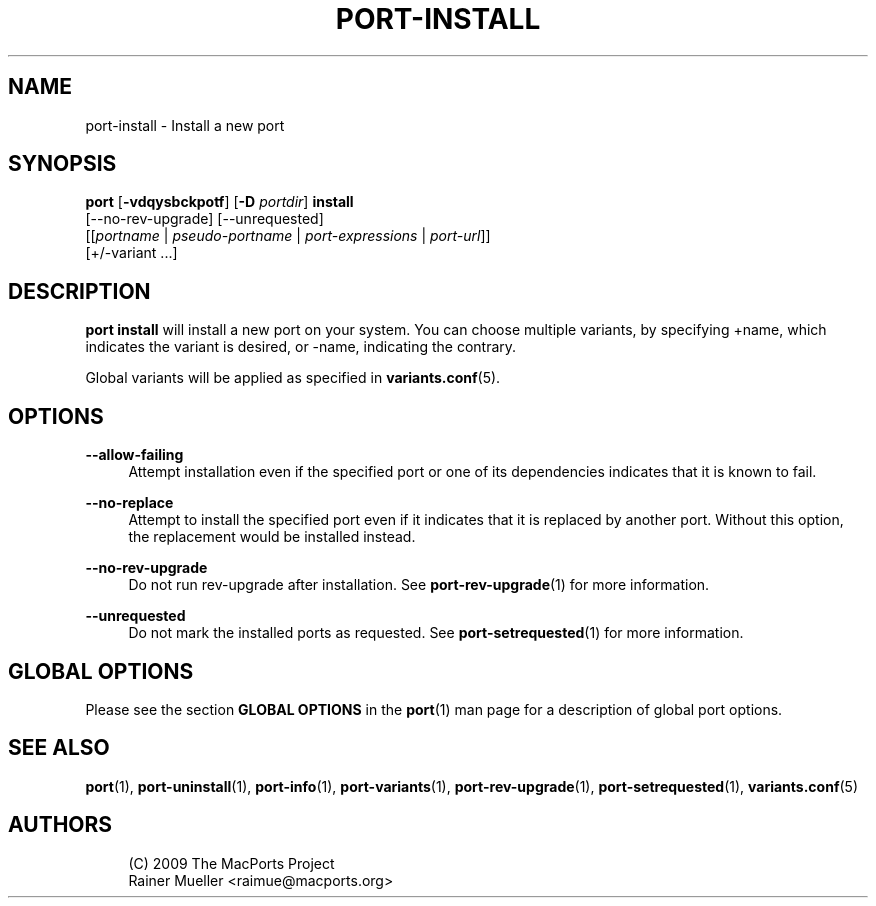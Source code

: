 '\" t
.TH "PORT\-INSTALL" "1" "2\&.9\&.0" "MacPorts 2\&.9\&.0" "MacPorts Manual"
.\" -----------------------------------------------------------------
.\" * Define some portability stuff
.\" -----------------------------------------------------------------
.\" ~~~~~~~~~~~~~~~~~~~~~~~~~~~~~~~~~~~~~~~~~~~~~~~~~~~~~~~~~~~~~~~~~
.\" http://bugs.debian.org/507673
.\" http://lists.gnu.org/archive/html/groff/2009-02/msg00013.html
.\" ~~~~~~~~~~~~~~~~~~~~~~~~~~~~~~~~~~~~~~~~~~~~~~~~~~~~~~~~~~~~~~~~~
.ie \n(.g .ds Aq \(aq
.el       .ds Aq '
.\" -----------------------------------------------------------------
.\" * set default formatting
.\" -----------------------------------------------------------------
.\" disable hyphenation
.nh
.\" disable justification (adjust text to left margin only)
.ad l
.\" -----------------------------------------------------------------
.\" * MAIN CONTENT STARTS HERE *
.\" -----------------------------------------------------------------
.SH "NAME"
port-install \- Install a new port
.SH "SYNOPSIS"
.sp
.nf
\fBport\fR [\fB\-vdqysbckpotf\fR] [\fB\-D\fR \fIportdir\fR] \fBinstall\fR
     [\-\-no\-rev\-upgrade] [\-\-unrequested]
     [[\fIportname\fR | \fIpseudo\-portname\fR | \fIport\-expressions\fR | \fIport\-url\fR]]
     [+/\-variant \&...]
.fi
.SH "DESCRIPTION"
.sp
\fBport install\fR will install a new port on your system\&. You can choose multiple variants, by specifying +name, which indicates the variant is desired, or \-name, indicating the contrary\&.
.sp
Global variants will be applied as specified in \fBvariants.conf\fR(5)\&.
.SH "OPTIONS"
.PP
\fB\-\-allow\-failing\fR
.RS 4
Attempt installation even if the specified port or one of its dependencies indicates that it is known to fail\&.
.RE
.PP
\fB\-\-no\-replace\fR
.RS 4
Attempt to install the specified port even if it indicates that it is replaced by another port\&. Without this option, the replacement would be installed instead\&.
.RE
.PP
\fB\-\-no\-rev\-upgrade\fR
.RS 4
Do not run rev\-upgrade after installation\&. See
\fBport-rev-upgrade\fR(1)
for more information\&.
.RE
.PP
\fB\-\-unrequested\fR
.RS 4
Do not mark the installed ports as requested\&. See
\fBport-setrequested\fR(1)
for more information\&.
.RE
.SH "GLOBAL OPTIONS"
.sp
Please see the section \fBGLOBAL OPTIONS\fR in the \fBport\fR(1) man page for a description of global port options\&.
.SH "SEE ALSO"
.sp
\fBport\fR(1), \fBport-uninstall\fR(1), \fBport-info\fR(1), \fBport-variants\fR(1), \fBport-rev-upgrade\fR(1), \fBport-setrequested\fR(1), \fBvariants.conf\fR(5)
.SH "AUTHORS"
.sp
.if n \{\
.RS 4
.\}
.nf
(C) 2009 The MacPorts Project
Rainer Mueller <raimue@macports\&.org>
.fi
.if n \{\
.RE
.\}
